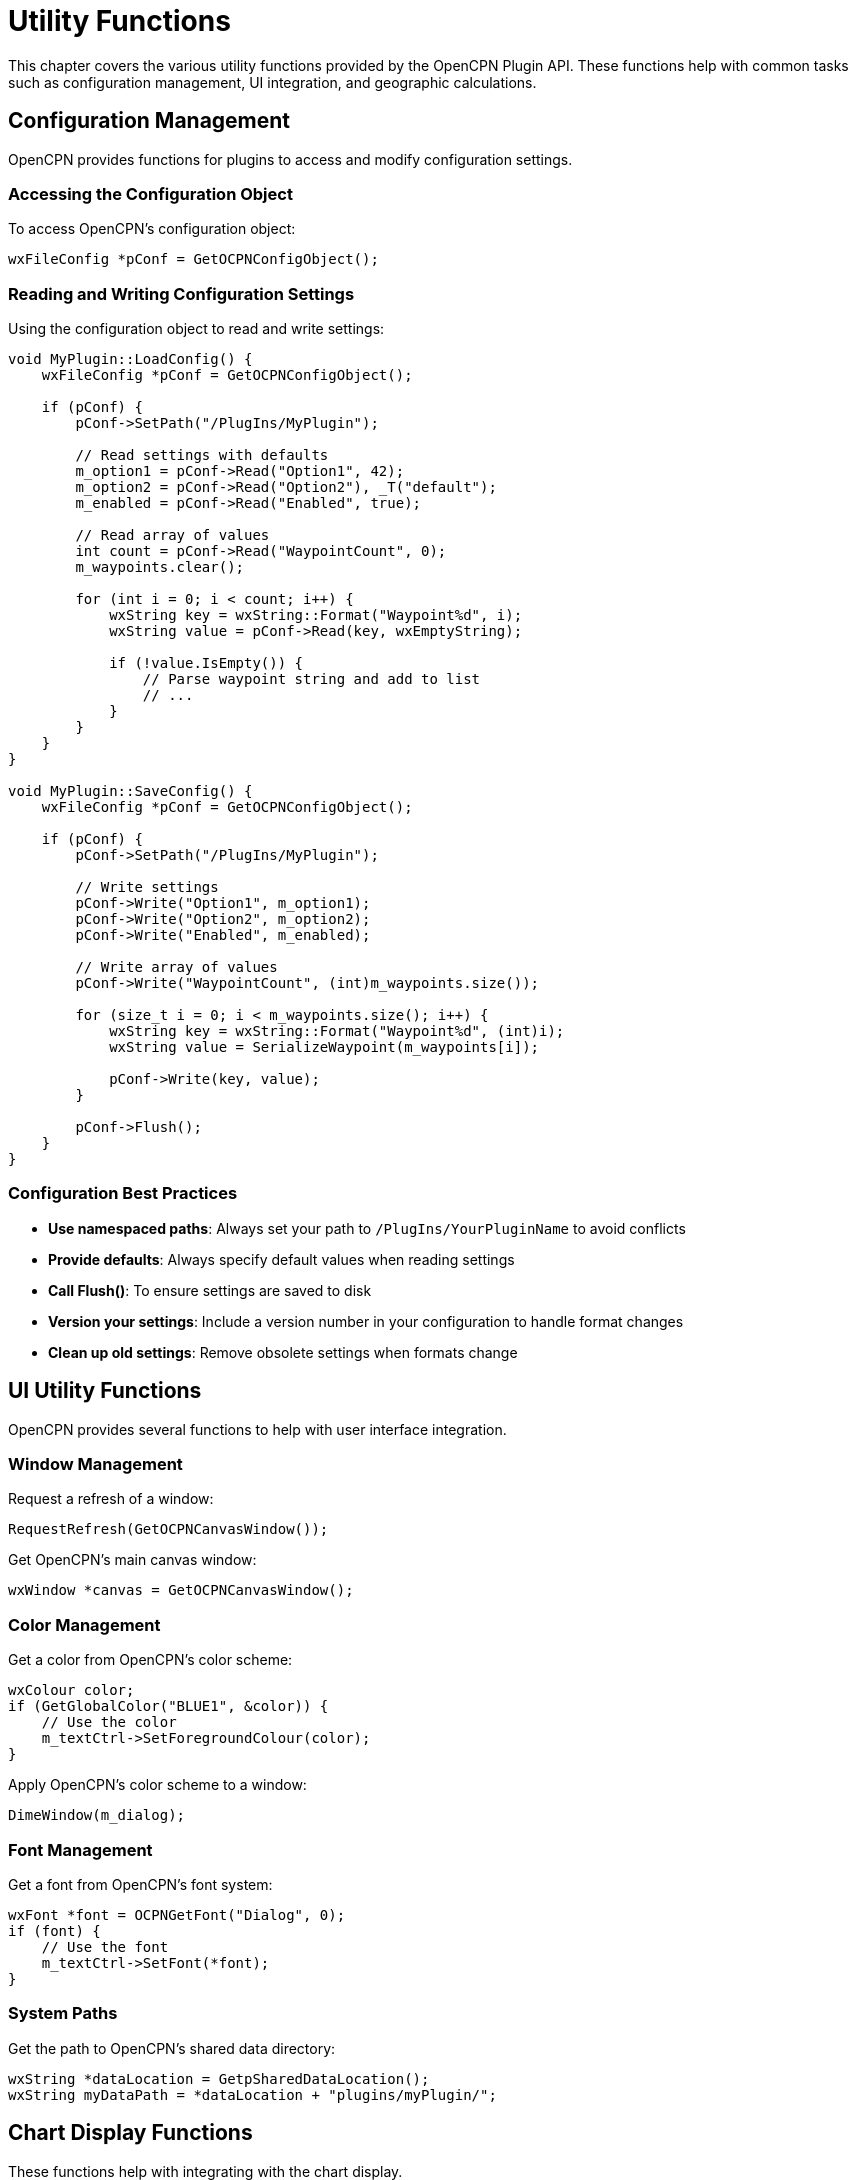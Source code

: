 = Utility Functions

This chapter covers the various utility functions provided by the OpenCPN Plugin API. These functions help with common tasks such as configuration management, UI integration, and geographic calculations.

== Configuration Management

OpenCPN provides functions for plugins to access and modify configuration settings.

=== Accessing the Configuration Object

To access OpenCPN's configuration object:

[source,cpp]
----
wxFileConfig *pConf = GetOCPNConfigObject();
----

=== Reading and Writing Configuration Settings

Using the configuration object to read and write settings:

[source,cpp]
----
void MyPlugin::LoadConfig() {
    wxFileConfig *pConf = GetOCPNConfigObject();
    
    if (pConf) {
        pConf->SetPath("/PlugIns/MyPlugin");
        
        // Read settings with defaults
        m_option1 = pConf->Read("Option1", 42);
        m_option2 = pConf->Read("Option2"), _T("default");
        m_enabled = pConf->Read("Enabled", true);
        
        // Read array of values
        int count = pConf->Read("WaypointCount", 0);
        m_waypoints.clear();
        
        for (int i = 0; i < count; i++) {
            wxString key = wxString::Format("Waypoint%d", i);
            wxString value = pConf->Read(key, wxEmptyString);
            
            if (!value.IsEmpty()) {
                // Parse waypoint string and add to list
                // ...
            }
        }
    }
}

void MyPlugin::SaveConfig() {
    wxFileConfig *pConf = GetOCPNConfigObject();
    
    if (pConf) {
        pConf->SetPath("/PlugIns/MyPlugin");
        
        // Write settings
        pConf->Write("Option1", m_option1);
        pConf->Write("Option2", m_option2);
        pConf->Write("Enabled", m_enabled);
        
        // Write array of values
        pConf->Write("WaypointCount", (int)m_waypoints.size());
        
        for (size_t i = 0; i < m_waypoints.size(); i++) {
            wxString key = wxString::Format("Waypoint%d", (int)i);
            wxString value = SerializeWaypoint(m_waypoints[i]);
            
            pConf->Write(key, value);
        }
        
        pConf->Flush();
    }
}
----

=== Configuration Best Practices

* **Use namespaced paths**: Always set your path to `/PlugIns/YourPluginName` to avoid conflicts
* **Provide defaults**: Always specify default values when reading settings
* **Call Flush()**: To ensure settings are saved to disk
* **Version your settings**: Include a version number in your configuration to handle format changes
* **Clean up old settings**: Remove obsolete settings when formats change

== UI Utility Functions

OpenCPN provides several functions to help with user interface integration.

=== Window Management

Request a refresh of a window:

[source,cpp]
----
RequestRefresh(GetOCPNCanvasWindow());
----

Get OpenCPN's main canvas window:

[source,cpp]
----
wxWindow *canvas = GetOCPNCanvasWindow();
----

=== Color Management

Get a color from OpenCPN's color scheme:

[source,cpp]
----
wxColour color;
if (GetGlobalColor("BLUE1", &color)) {
    // Use the color
    m_textCtrl->SetForegroundColour(color);
}
----

Apply OpenCPN's color scheme to a window:

[source,cpp]
----
DimeWindow(m_dialog);
----

=== Font Management

Get a font from OpenCPN's font system:

[source,cpp]
----
wxFont *font = OCPNGetFont("Dialog", 0);
if (font) {
    // Use the font
    m_textCtrl->SetFont(*font);
}
----

=== System Paths

Get the path to OpenCPN's shared data directory:

[source,cpp]
----
wxString *dataLocation = GetpSharedDataLocation();
wxString myDataPath = *dataLocation + "plugins/myPlugin/";
----

== Chart Display Functions

These functions help with integrating with the chart display.

=== Coordinate Transformations

Convert between latitude/longitude and screen coordinates:

[source,cpp]
----
// Geographic to screen
wxPoint point;
GetCanvasPixLL(&vp, &point, 47.6062, -122.3321);

// Screen to geographic
double lat, lon;
GetCanvasLLPix(&vp, wxPoint(100, 100), &lat, &lon);
----

=== Chart Navigation

Center the chart display on a specific position:

[source,cpp]
----
JumpToPosition(47.6062, -122.3321, 50000);  // Lat, Lon, Scale
----

== Geographic Calculation Functions

These functions provide common cartographic calculations.

=== Distance and Bearing Calculations

Calculate bearing and distance between two points:

[source,cpp]
----
double bearing, distance;
DistanceBearingMercator_Plugin(
    start_lat, start_lon,  // Starting position
    end_lat, end_lon,      // Ending position
    &bearing,              // Output bearing in degrees true
    &distance              // Output distance in nautical miles
);
----

Calculate destination point given starting point, bearing, and distance:

[source,cpp]
----
double dest_lat, dest_lon;
PositionBearingDistanceMercator_Plugin(
    start_lat, start_lon,     // Starting position
    bearing_degrees,          // Bearing in degrees true
    distance_nautical_miles,  // Distance in nautical miles
    &dest_lat, &dest_lon      // Output destination position
);
----

Calculate great circle distance:

[source,cpp]
----
double distance_nm = DistGreatCircle_Plugin(
    start_lat, start_lon,  // Starting position
    end_lat, end_lon       // Ending position
);
----

=== Projection Conversions

Convert between geographic and projected coordinates:

[source,cpp]
----
// Geographic to Transverse Mercator
double x, y;
toTM_Plugin(lat, lon, ref_lat, ref_lon, &x, &y);

// Transverse Mercator to geographic
double lat, lon;
fromTM_Plugin(x, y, ref_lat, ref_lon, &lat, &lon);

// Geographic to Simple Mercator
double x, y;
toSM_Plugin(lat, lon, ref_lat, ref_lon, &x, &y);

// Simple Mercator to geographic
double lat, lon;
fromSM_Plugin(x, y, ref_lat, ref_lon, &lat, &lon);

// Geographic to Elliptical Simple Mercator
double x, y;
toSM_ECC_Plugin(lat, lon, ref_lat, ref_lon, &x, &y);

// Elliptical Simple Mercator to geographic
double lat, lon;
fromSM_ECC_Plugin(x, y, ref_lat, ref_lon, &lat, &lon);
----

== NMEA Data Functions

=== VDO Message Parsing

Parse a single VDO (Own Ship AIS) message:

[source,cpp]
----
PlugIn_Position_Fix_Ex pos;
wxString accuracy;

if (DecodeSingleVDOMessage(nmea_sentence, &pos, &accuracy)) {
    // VDO message successfully decoded
    // Position data is in pos
}
----

=== Pushing NMEA Data

Send an NMEA sentence to OpenCPN:

[source,cpp]
----
PushNMEABuffer("$GPGLL,4915.21,N,12314.32,W,225444,A");
----

== Localization Functions

Add a locale catalog for translations:

[source,cpp]
----
AddLocaleCatalog("opencpn-myPlugin");
----

== Chart Database Functions

Get chart database entry as XML:

[source,cpp]
----
wxXmlDocument chart_doc = GetChartDatabaseEntryXML(chart_index, true);
----

Update the chart database:

[source,cpp]
----
wxArrayString directories;
directories.Add("/path/to/charts");
directories.Add("/path/to/more/charts");

bool success = UpdateChartDBInplace(directories, true, true);
----

Get the list of chart directories:

[source,cpp]
----
wxArrayString chart_dirs = GetChartDBDirArrayString();
----

== Utility Classes and Structures

=== Hyperlinks

Create and manage hyperlinks for waypoints or routes:

[source,cpp]
----
Plugin_Hyperlink *link = new Plugin_Hyperlink();
link->DescrText = "OpenCPN Website";
link->Link = "https://opencpn.org";
link->Type = "Website";

// Add to waypoint
waypoint->m_HyperlinkList->Append(link);
----

=== Waypoints

Create waypoints:

[source,cpp]
----
PlugIn_Waypoint *waypoint = new PlugIn_Waypoint(
    lat, lon,                  // Position
    "triangle",            // Icon name
    "My Waypoint",         // Waypoint name
    wxEmptyString              // GUID (empty for auto-generated)
);

// Set additional properties
waypoint->m_MarkDescription = "An important waypoint";
waypoint->m_IsVisible = true;
----

=== Routes

Create routes with waypoints:

[source,cpp]
----
PlugIn_Route *route = new PlugIn_Route();
route->m_NameString = "My Route";
route->m_StartString = "Start Point";
route->m_EndString = "End Point";

// Add waypoints to route
route->pWaypointList->Append(start_waypoint);
route->pWaypointList->Append(middle_waypoint);
route->pWaypointList->Append(end_waypoint);
----

=== Tracks

Create tracks with points:

[source,cpp]
----
PlugIn_Track *track = new PlugIn_Track();
track->m_NameString = "My Track";
track->m_StartString = "Track Start";
track->m_EndString = "Track End";

// Add track points
track->pWaypointList->Append(point1);
track->pWaypointList->Append(point2);
track->pWaypointList->Append(point3);
----

== Common Utility Implementations

The following examples demonstrate implementations of common utility functions that aren't directly provided by the API but are useful for many plugins.

=== Parse Latitude/Longitude String

[source,cpp]
----
bool ParseLatLon(const wxString& str, double *lat, double *lon) {
    // Various formats:
    // - 12°34.56'N 123°45.67'W
    // - 12 34.56N 123 45.67W
    // - 12.3456 -123.4567
    
    wxString work = str;
    work.Trim(true).Trim(false);  // Remove leading/trailing whitespace
    
    // Try decimal format first
    wxRegEx reDec("(-?[0-9]+\\.[0-9]+)\\s+(-?[0-9]+\\.[0-9]+)");
    if (reDec.Matches(work)) {
        wxString sLat = reDec.GetMatch(work, 1);
        wxString sLon = reDec.GetMatch(work, 2);
        
        sLat.ToDouble(lat);
        sLon.ToDouble(lon);
        return true;
    }
    
    // Try degrees-decimal minutes format
    wxRegEx reDDM("([0-9]+)\\s*[°\\s]\\s*([0-9]+\\.[0-9]+)[′'\\s]\\s*([NS])\\s+([0-9]+)\\s*[°\\s]\\s*([0-9]+\\.[0-9]+)[′'\\s]\\s*([EW])");
    if (reDDM.Matches(work)) {
        wxString sLatDeg = reDDM.GetMatch(work, 1);
        wxString sLatMin = reDDM.GetMatch(work, 2);
        wxString sLatDir = reDDM.GetMatch(work, 3);
        wxString sLonDeg = reDDM.GetMatch(work, 4);
        wxString sLonMin = reDDM.GetMatch(work, 5);
        wxString sLonDir = reDDM.GetMatch(work, 6);
        
        double latDeg, latMin, lonDeg, lonMin;
        sLatDeg.ToDouble(&latDeg);
        sLatMin.ToDouble(&latMin);
        sLonDeg.ToDouble(&lonDeg);
        sLonMin.ToDouble(&lonMin);
        
        *lat = latDeg + (latMin / 60.0);
        *lon = lonDeg + (lonMin / 60.0);
        
        if (sLatDir.Upper() == "S")
            *lat = -(*lat);
        if (sLonDir.Upper() == "W")
            *lon = -(*lon);
            
        return true;
    }
    
    // More formats could be added here...
    
    return false;
}
----

=== Format Latitude/Longitude as String

[source,cpp]
----
wxString FormatLatLon(double lat, double lon, int format = 0) {
    // Format:
    // 0: Decimal degrees: 12.3456 -123.4567
    // 1: Degrees decimal minutes: 12° 34.56' N 123° 45.67' W
    // 2: Degrees, minutes, seconds: 12° 34' 56" N 123° 45' 67" W
    
    wxString result;
    
    switch (format) {
        case 0: {
            // Decimal degrees
            result = wxString::Format("%.6f %.6f", lat, lon);
            break;
        }
        case 1: {
            // Degrees decimal minutes
            int latDeg = (int)fabs(lat);
            double latMin = (fabs(lat) - latDeg) * 60.0;
            int lonDeg = (int)fabs(lon);
            double lonMin = (fabs(lon) - lonDeg) * 60.0;
            
            result = wxString::Format("%d° %.5f' %c %d° %.5f' %c",
                latDeg, latMin, (lat >= 0) ? 'N' : 'S',
                lonDeg, lonMin, (lon >= 0) ? 'E' : 'W');
            break;
        }
        case 2: {
            // Degrees, minutes, seconds
            int latDeg = (int)fabs(lat);
            double latMinFull = (fabs(lat) - latDeg) * 60.0;
            int latMin = (int)latMinFull;
            double latSec = (latMinFull - latMin) * 60.0;
            
            int lonDeg = (int)fabs(lon);
            double lonMinFull = (fabs(lon) - lonDeg) * 60.0;
            int lonMin = (int)lonMinFull;
            double lonSec = (lonMinFull - lonMin) * 60.0;
            
            result = wxString::Format("%d° %d' %.2f\" %c %d° %d' %.2f\" %c",
                latDeg, latMin, latSec, (lat >= 0) ? 'N' : 'S',
                lonDeg, lonMin, lonSec, (lon >= 0) ? 'E' : 'W');
            break;
        }
    }
    
    return result;
}
----

=== Calculate Rhumb Line Distance and Bearing

[source,cpp]
----
void RhumbDistanceAndBearing(double lat1, double lon1, double lat2, double lon2,
                            double *distance, double *bearing) {
    // Convert to radians
    double lat1Rad = lat1 * M_PI / 180.0;
    double lon1Rad = lon1 * M_PI / 180.0;
    double lat2Rad = lat2 * M_PI / 180.0;
    double lon2Rad = lon2 * M_PI / 180.0;
    
    double dLon = lon2Rad - lon1Rad;
    
    // If crossing the anti-meridian, adjust longitude
    if (fabs(dLon) > M_PI) {
        if (dLon > 0) {
            dLon = -(2 * M_PI - dLon);
        } else {
            dLon = 2 * M_PI + dLon;
        }
    }
    
    // Calculate projection factor for latitude difference
    double dPhi = log(tan(lat2Rad / 2 + M_PI / 4) / tan(lat1Rad / 2 + M_PI / 4));
    
    // Calculate q, the east-west component of the displacement
    double q = (fabs(dPhi) > 1e-10) ? (lat2Rad - lat1Rad) / dPhi : cos(lat1Rad);
    
    // Calculate distance (in radians)
    double distRad = sqrt(pow(lat2Rad - lat1Rad, 2) + pow(q * dLon, 2));
    
    // Convert to nautical miles
    *distance = distRad * 60 * 180 / M_PI;
    
    // Calculate bearing
    *bearing = atan2(dLon, dPhi) * 180 / M_PI;
    if (*bearing < 0) {
        *bearing += 360;
    }
}
----

=== Create a Rhumb Line Route

[source,cpp]
----
PlugIn_Route *CreateRhumbLineRoute(double startLat, double startLon,
                                 double endLat, double endLon,
                                 double interval, const wxString &routeName) {
    // Create route
    PlugIn_Route *route = new PlugIn_Route();
    route->m_NameString = routeName;
    route->m_StartString = "Start";
    route->m_EndString = "End";
    
    // Calculate route length
    double distance, bearing;
    RhumbDistanceAndBearing(startLat, startLon, endLat, endLon, &distance, &bearing);
    
    // Create waypoints
    int numPoints = (int)(distance / interval) + 1;
    
    for (int i = 0; i <= numPoints; i++) {
        double fraction = (numPoints > 0) ? (double)i / numPoints : 0;
        double lat, lon;
        
        if (i == 0) {
            lat = startLat;
            lon = startLon;
        } else if (i == numPoints) {
            lat = endLat;
            lon = endLon;
        } else {
            // Calculate intermediate point
            double d = fraction * distance;
            double b = bearing * M_PI / 180.0;
            
            // Convert to radians
            double lat1 = startLat * M_PI / 180.0;
            double lon1 = startLon * M_PI / 180.0;
            
            // Calculate intermediate point
            double latRad = lat1 + (d / 60) * cos(b) * M_PI / 180.0;
            double dPhi = log(tan(latRad / 2 + M_PI / 4) / tan(lat1 / 2 + M_PI / 4));
            double q = (fabs(dPhi) > 1e-10) ? (latRad - lat1) / dPhi : cos(lat1);
            double dLon = (d / 60) * sin(b) * M_PI / 180.0 / q;
            double lonRad = lon1 + dLon;
            
            // Convert back to degrees
            lat = latRad * 180.0 / M_PI;
            lon = lonRad * 180.0 / M_PI;
            
            // Normalize longitude to -180 to 180
            if (lon > 180) lon -= 360;
            if (lon < -180) lon += 360;
        }
        
        // Create waypoint
        wxString name = (i == 0) ? "Start" : 
                       (i == numPoints) ? "End" :
                       wxString::Format("Point %d", i);
        
        PlugIn_Waypoint *wp = new PlugIn_Waypoint(
            lat, lon,
            (i == 0 || i == numPoints) ? "triangle") : _T("circle",
            name
        );
        
        // Add to route
        route->pWaypointList->Append(wp);
    }
    
    return route;
}
----

=== Calculate Sun Rise/Set Times

[source,cpp]
----
void CalculateSunRiseSet(double lat, double lon, int year, int month, int day,
                       double *sunrise, double *sunset) {
    // Ported from NOAA Solar Calculator
    // http://www.esrl.noaa.gov/gmd/grad/solcalc/
    
    // Convert to Julian Day
    int a = (month > 2) ? 0 : -1;
    int b = year + 4800 + a;
    int c = month + 12 * a - 3;
    int jd = day + (153 * c + 2) / 5 + 365 * b + b / 4 - b / 100 + b / 400 - 32045;
    
    // Calculate solar position
    double d = jd - 2451545.0;
    
    // Solar Mean Anomaly
    double g = 357.529 + 0.98560028 * d;
    g = fmod(g, 360.0);
    
    // Ecliptic Longitude
    double q = 280.459 + 0.98564736 * d;
    q = fmod(q, 360.0);
    
    // Solar Transit
    double L = q + 1.915 * sin(g * M_PI / 180.0) + 0.020 * sin(2 * g * M_PI / 180.0);
    L = fmod(L, 360.0);
    
    // Sun's declination
    double e = 23.439 - 0.00000036 * d;
    double sinDec = sin(e * M_PI / 180.0) * sin(L * M_PI / 180.0);
    double cosDec = sqrt(1 - sinDec * sinDec);
    
    // Hour angle for given sun elevation
    double elevation = -0.83; // -0.83 for sun rise/set
    double cosH = (sin(elevation * M_PI / 180.0) - sin(lat * M_PI / 180.0) * sinDec) / 
                  (cos(lat * M_PI / 180.0) * cosDec);
    
    // No sunrise/sunset if |cosH| > 1
    if (cosH > 1.0) {
        // Sun never rises
        *sunrise = -1;
        *sunset = -1;
        return;
    } else if (cosH < -1.0) {
        // Sun never sets
        *sunrise = 0;
        *sunset = 24;
        return;
    }
    
    // Hour angle
    double H = acos(cosH) * 180.0 / M_PI;
    
    // Solar transit (noon)
    double T = 12.0 - lon / 15.0;
    
    // Sunrise and sunset in hours (UTC)
    *sunrise = (T - H / 15.0);
    *sunset = (T + H / 15.0);
    
    // Ensure values are in 0-24 range
    while (*sunrise < 0) *sunrise += 24;
    while (*sunrise >= 24) *sunrise -= 24;
    while (*sunset < 0) *sunset += 24;
    while (*sunset >= 24) *sunset -= 24;
}
----

== Best Practices

* **Error handling**: Always check function return values and handle errors gracefully
* **Parameter validation**: Validate input parameters before calling utility functions
* **Performance**: Be mindful of performance implications, especially for functions called frequently
* **Resource management**: Properly clean up resources when they're no longer needed
* **Consistency**: Use consistent conventions for geographic coordinates and units
